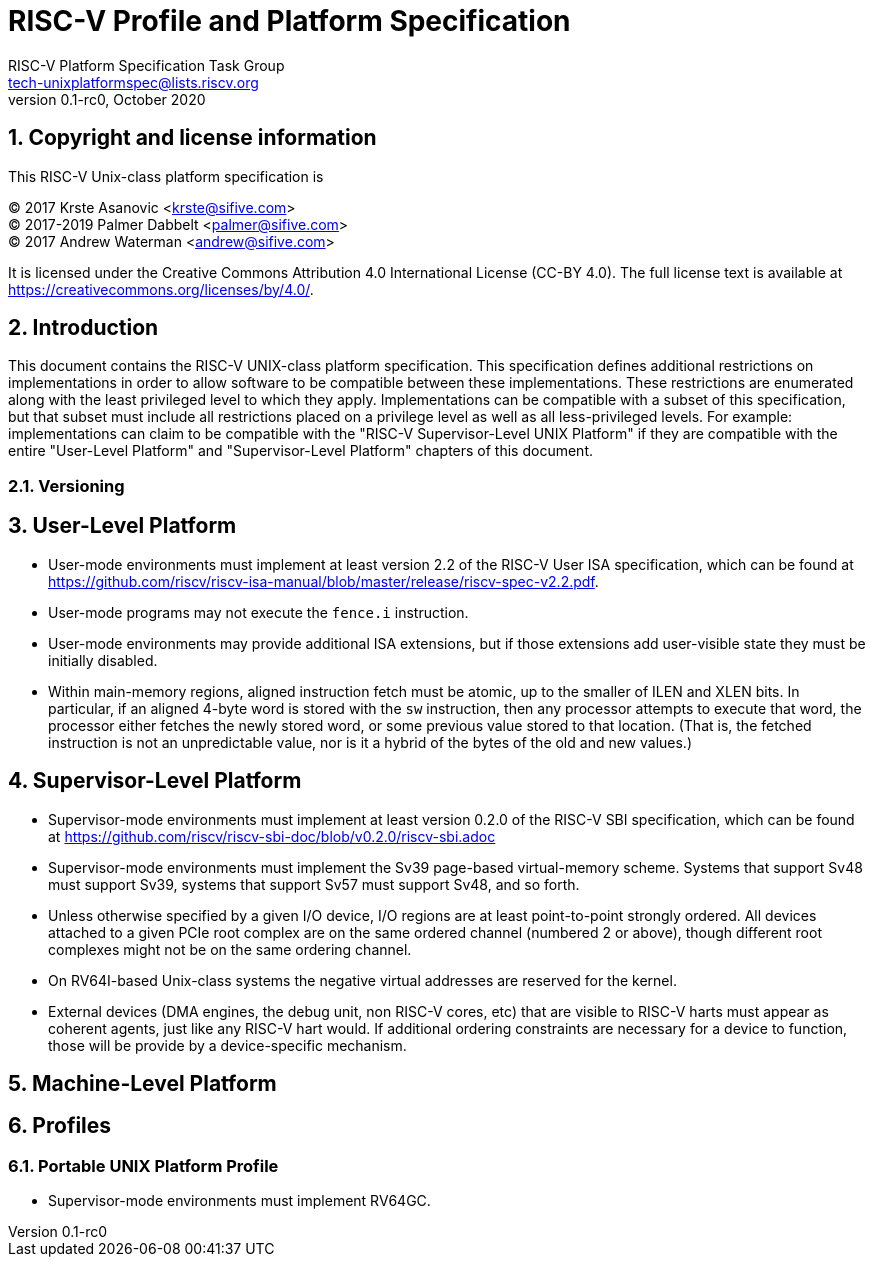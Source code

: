 // SPDX-License-Identifier: CC-BY-4.0
//
// riscv-platform-spec.adoc: main file for the specification
//
// This file provides the primary structure and formatting for
// the overal Profile and Platform Specification.
//
# RISC-V Profile and Platform Specification
:author: RISC-V Platform Specification Task Group
:email: tech-unixplatformspec@lists.riscv.org
:revnumber: 0.1-rc0
:revdate: October 2020
:doctype: book
:sectnums:
:toc: macro

## Copyright and license information

This RISC-V Unix-class platform specification is

[%hardbreaks]
(C) 2017 Krste Asanovic <krste@sifive.com>
(C) 2017-2019 Palmer Dabbelt <palmer@sifive.com>
(C) 2017 Andrew Waterman <andrew@sifive.com>

It is licensed under the Creative Commons Attribution 4.0 International
License (CC-BY 4.0).  The full license text is available at
https://creativecommons.org/licenses/by/4.0/.

## Introduction

This document contains the RISC-V UNIX-class platform specification.  This
specification defines additional restrictions on implementations in order to
allow software to be compatible between these implementations.  These
restrictions are enumerated along with the least privileged level to which they
apply.  Implementations can be compatible with a subset of this specification,
but that subset must include all restrictions placed on a privilege level as
well as all less-privileged levels.  For example: implementations can claim to
be compatible with the "RISC-V Supervisor-Level UNIX Platform" if they are
compatible with the entire "User-Level Platform" and "Supervisor-Level
Platform" chapters of this document.

### Versioning

## User-Level Platform

* User-mode environments must implement at least version 2.2 of the RISC-V User
  ISA specification, which can be found at
  https://github.com/riscv/riscv-isa-manual/blob/master/release/riscv-spec-v2.2.pdf.  
* User-mode programs may not execute the `fence.i` instruction.
* User-mode environments may provide additional ISA extensions, but if those
  extensions add user-visible state they must be initially disabled.
* Within main-memory regions, aligned instruction fetch must be atomic, up to
  the smaller of ILEN and XLEN bits.  In particular, if an aligned 4-byte word
  is stored with the `sw` instruction, then any processor attempts to execute
  that word, the processor either fetches the newly stored word, or some previous
  value stored to that location.  (That is, the fetched instruction is not an
  unpredictable value, nor is it a hybrid of the bytes of the old and new
  values.)

## Supervisor-Level Platform

* Supervisor-mode environments must implement at least version 0.2.0 of the
  RISC-V SBI specification, which can be found at
  https://github.com/riscv/riscv-sbi-doc/blob/v0.2.0/riscv-sbi.adoc
* Supervisor-mode environments must implement the Sv39 page-based
  virtual-memory scheme.   Systems that support Sv48 must support Sv39, systems
  that support Sv57 must support Sv48, and so forth.
* Unless otherwise specified by a given I/O device, I/O regions are at least
  point-to-point strongly ordered.  All devices attached to a given PCIe root
  complex are on the same ordered channel (numbered 2 or above), though
  different root complexes might not be on the same ordering channel.
* On RV64I-based Unix-class systems the negative virtual addresses are reserved
  for the kernel.
* External devices (DMA engines, the debug unit, non RISC-V cores, etc) that
  are visible to RISC-V harts must appear as coherent agents, just like any
  RISC-V hart would.  If additional ordering constraints are necessary for a
  device to function, those will be provide by a device-specific mechanism.

## Machine-Level Platform

## Profiles

### Portable UNIX Platform Profile

* Supervisor-mode environments must implement RV64GC.
